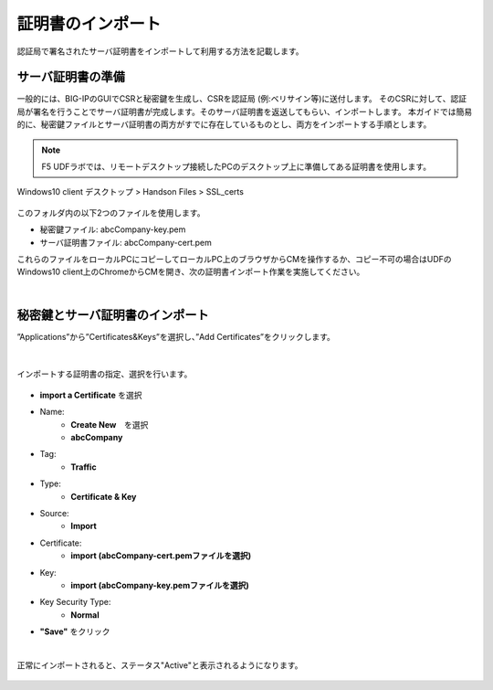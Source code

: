 証明書のインポート
======================================

認証局で署名されたサーバ証明書をインポートして利用する方法を記載します。

サーバ証明書の準備
--------------------------------------

一般的には、BIG-IPのGUIでCSRと秘密鍵を生成し、CSRを認証局 (例:ベリサイン等)に送付します。
そのCSRに対して、認証局が署名を行うことでサーバ証明書が完成します。そのサーバ証明書を返送してもらい、インポートします。
本ガイドでは簡易的に、秘密鍵ファイルとサーバ証明書の両方がすでに存在しているものとし、両方をインポートする手順とします。

.. note::
   F5 UDFラボでは、リモートデスクトップ接続したPCのデスクトップ上に準備してある証明書を使用します。

Windows10 client 
デスクトップ > Handson Files > SSL_certs

.. figure:: images/c7-m1-1.png
   :scale: 50%
   :align: center

このフォルダ内の以下2つのファイルを使用します。

- 秘密鍵ファイル: abcCompany-key.pem
- サーバ証明書ファイル: abcCompany-cert.pem

これらのファイルをローカルPCにコピーしてローカルPC上のブラウザからCMを操作するか、コピー不可の場合はUDFのWindows10 client上のChromeからCMを開き、次の証明書インポート作業を実施してください。


|
秘密鍵とサーバ証明書のインポート
--------------------------------------

”Applications”から”Certificates&Keys”を選択し、”Add Certificates”をクリックします。

.. figure:: images/c7-m1-2.png
   :scale: 50%
   :align: center


|
インポートする証明書の指定、選択を行います。

.. figure:: images/c7-m1-3.png
   :scale: 70%
   :align: center

- **import a Certificate** を選択
- Name:
   - **Create New**　を選択
   - **abcCompany**
- Tag:
   - **Traffic**
- Type:
   - **Certificate & Key**
- Source:
   - **Import**
- Certificate:
   - **import (abcCompany-cert.pemファイルを選択)**
- Key:
   - **import (abcCompany-key.pemファイルを選択)**
- Key Security Type:
   - **Normal**
- **"Save"** をクリック

|
正常にインポートされると、ステータス"Active"と表示されるようになります。

.. figure:: images/c7-m1-4.png
   :scale: 50%
   :align: center

